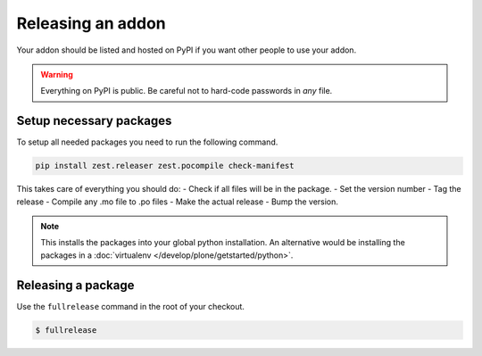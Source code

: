 ==================
Releasing an addon
==================

Your addon should be listed and hosted on PyPI if you want other people to use your addon.

.. warning::

    Everything on PyPI is public.
    Be careful not to hard-code passwords in *any* file.


Setup necessary packages
========================

To setup all needed packages you need to run the following command.

.. code-block:: console

    pip install zest.releaser zest.pocompile check-manifest


This takes care of everything you should do:
- Check if all files will be in the package.
- Set the version number
- Tag the release
- Compile any .mo file to .po files
- Make the actual release
- Bump the version.

.. note::

    This installs the packages into your global python installation.
    An alternative would be installing the packages in a :doc:`virtualenv </develop/plone/getstarted/python>`.


Releasing a package
===================

Use the ``fullrelease`` command in the root of your checkout.

.. code-block:: console

        $ fullrelease


.. seealso::

	:doc:`how to use virtualenv controlled non-system wide Python </develop/plone/getstarted/python>`
	
	Full zest.releaser documentation http://zestreleaser.readthedocs.org/en/latest/

	:doc:`plone.api coding conventions </plone.api/docs/contribute/conventions>`"
	
	http://opensourcehacker.com/2012/08/14/high-quality-automated-package-releases-for-python-with-zest-releaser/
